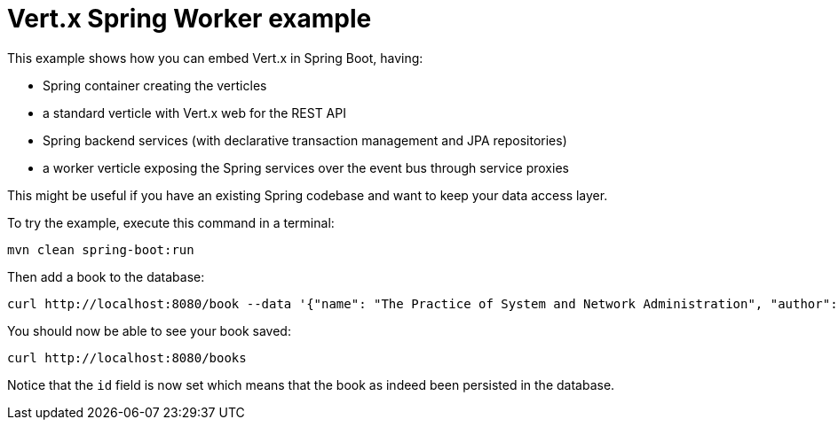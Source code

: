 = Vert.x Spring Worker example

This example shows how you can embed Vert.x in Spring Boot, having:

- Spring container creating the verticles
- a standard verticle with Vert.x web for the REST API
- Spring backend services (with declarative transaction management and JPA repositories)
- a worker verticle exposing the Spring services over the event bus through service proxies

This might be useful if you have an existing Spring codebase and want to keep your data access layer.

To try the example, execute this command in a terminal:

[source,shell]
----
mvn clean spring-boot:run
----

Then add a book to the database:

[source,shell]
----
curl http://localhost:8080/book --data '{"name": "The Practice of System and Network Administration", "author":"Thomas A. Limoncelli, Christina J. Hn, Strata R. Chalup"}'
----

You should now be able to see your book saved:

[source,shell]
----
curl http://localhost:8080/books
----

Notice that the `id` field is now set which means that the book as indeed been persisted in the database.
